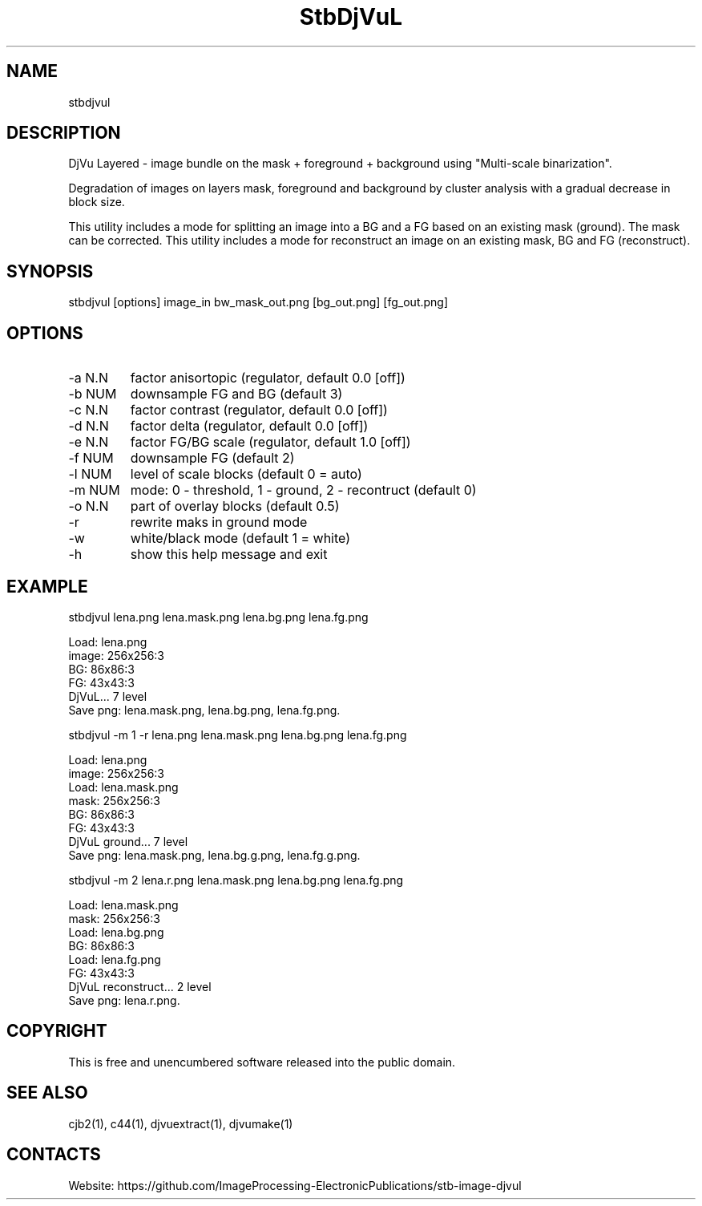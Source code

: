 .TH "StbDjVuL" 1 1.8 "11 Jan 2023" "User Manual"

.SH NAME
stbdjvul

.SH DESCRIPTION
DjVu Layered - image bundle on the mask + foreground + background using "Multi-scale binarization".

Degradation of images on layers mask, foreground and background by cluster analysis with a gradual decrease in block size.

This utility includes a mode for splitting an image into a BG and a FG based on an existing mask (ground). The mask can be corrected.
This utility includes a mode for reconstruct an image on an existing mask, BG and FG (reconstruct).

.SH SYNOPSIS
stbdjvul [options] image_in bw_mask_out.png [bg_out.png] [fg_out.png]

.SH OPTIONS
.TP
-a N.N
factor anisortopic (regulator, default 0.0 [off])
.TP
-b NUM
downsample FG and BG (default 3)
.TP
-c N.N
factor contrast (regulator, default 0.0 [off])
.TP
-d N.N
factor delta (regulator, default 0.0 [off])
.TP
-e N.N
factor FG/BG scale (regulator, default 1.0 [off])
.TP
-f NUM
downsample FG (default 2)
.TP
-l NUM
level of scale blocks (default 0 = auto)
.TP
-m NUM
mode: 0 - threshold, 1 - ground, 2 - recontruct (default 0)
.TP
-o N.N
part of overlay blocks (default 0.5)
.TP
-r
rewrite maks in ground mode
.TP
-w
white/black mode (default 1 = white)
.TP
-h
show this help message and exit

.SH EXAMPLE
 stbdjvul lena.png lena.mask.png lena.bg.png lena.fg.png

  Load: lena.png
  image: 256x256:3
  BG: 86x86:3
  FG: 43x43:3
  DjVuL... 7 level
  Save png: lena.mask.png, lena.bg.png, lena.fg.png.

 stbdjvul -m 1 -r lena.png lena.mask.png lena.bg.png lena.fg.png

  Load: lena.png
  image: 256x256:3
  Load: lena.mask.png
  mask: 256x256:3
  BG: 86x86:3
  FG: 43x43:3
  DjVuL ground... 7 level
  Save png: lena.mask.png, lena.bg.g.png, lena.fg.g.png.

 stbdjvul -m 2 lena.r.png lena.mask.png lena.bg.png lena.fg.png

  Load: lena.mask.png
  mask: 256x256:3
  Load: lena.bg.png
  BG: 86x86:3
  Load: lena.fg.png
  FG: 43x43:3
  DjVuL reconstruct... 2 level
  Save png: lena.r.png.

.SH COPYRIGHT
This is free and unencumbered software released into the public domain.

.SH SEE ALSO
cjb2(1), c44(1), djvuextract(1), djvumake(1)

.SH CONTACTS
Website: https://github.com/ImageProcessing-ElectronicPublications/stb-image-djvul
